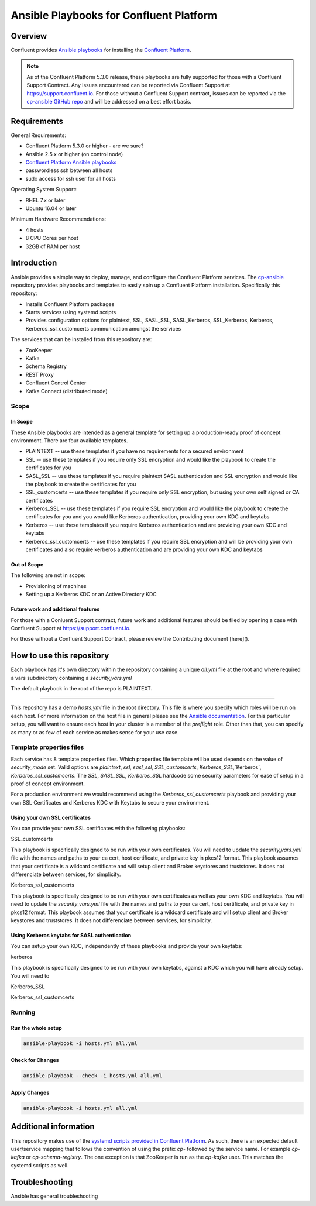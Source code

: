.. _cp-ansible:

Ansible Playbooks for Confluent Platform
========================================

========
Overview
========

Confluent provides `Ansible playbooks <https://github.com/confluentinc/cp-ansible>`__ for installing the `Confluent Platform <http://www.confluent.io>`__.

.. note:: As of the Confluent Platform 5.3.0 release, these playbooks are fully supported for those with a Confluent Support Contract. Any issues encountered can be reported via Confluent Support at https://support.confluent.io.  For those without a Confluent Support contract, issues can be reported via the `cp-ansible GitHub repo <https://github.com/confluentinc/cp-ansible/issues>`__ and will be addressed on a best effort basis.


============
Requirements
============

General Requirements:

* Confluent Platform 5.3.0 or higher - are we sure? 
* Ansible 2.5.x or higher (on control node)
* `Confluent Platform Ansible playbooks <https://github.com/confluentinc/cp-ansible>`__
* passwordless ssh between all hosts
* sudo access for ssh user for all hosts

Operating System Support:

* RHEL 7.x or later
* Ubuntu 16.04 or later

Minimum Hardware Recommendations:

* 4 hosts 
* 8 CPU Cores per host
* 32GB of RAM per host  

============
Introduction
============

Ansible provides a simple way to deploy, manage, and configure the Confluent Platform services. The `cp-ansible  <https://github.com/confluentinc/cp-ansible>`__ repository provides playbooks and templates to easily spin up a Confluent Platform installation. Specifically this repository:

* Installs Confluent Platform packages
* Starts services using systemd scripts
* Provides configuration options for plaintext, SSL, SASL_SSL, SASL_Kerberos, SSL_Kerberos, Kerberos, Kerberos_ssl_customcerts  communication amongst the services

The services that can be installed from this repository are:

* ZooKeeper
* Kafka
* Schema Registry
* REST Proxy
* Confluent Control Center
* Kafka Connect (distributed mode)


Scope
-----

In Scope
~~~~~~~~

These Ansible playbooks are intended as a general template for setting up a production-ready proof of concept environment. There are four available templates.

* PLAINTEXT -- use these templates if you have no requirements for a secured environment
* SSL -- use these templates if you require only SSL encryption and would like the playbook to create the certificates for you
* SASL_SSL -- use these templates if you require plaintext SASL authentication and SSL encryption and would like the playbook to create the certificates for you 
* SSL_customcerts -- use these templates if you require only SSL encryption, but using your own self signed or CA certificates
* Kerberos_SSL -- use these templates if you require SSL encryption and would like the playbook to create the certificates for you and you would like Kerberos authentication, providing your own KDC and keytabs
* Kerberos -- use these templates if you require Kerberos authentication and are providing your own KDC and keytabs 
* Kerberos_ssl_customcerts -- use these templates if you require SSL encryption and will be providing your own certificates and also require kerberos authentication and are providing your own KDC and keytabs

Out of Scope
~~~~~~~~~~~~

The following are not in scope:

* Provisioning of machines
* Setting up a Kerberos KDC or an Active Directory KDC 

Future work and additional features
~~~~~~~~~~~~~~~~~~~~~~~~~~~~~~~~~~~

For those with a Conluent Support contract, future work and additional features should be filed by opening a case with Confluent Support at https://support.confluent.io.

For those without a Confluent Support Contract, please review the Contributing document [here]().


==========================
How to use this repository
==========================

Each playbook has it's own directory within the repository containing a unique `all.yml` file at the root and where required a vars subdirectory containing a `security_vars.yml` 

The default playbook in the root of the repo is PLAINTEXT.

------------------------

This repository has a demo `hosts.yml` file in the root directory. This file is where you specify which roles will be run on each host. For more information on
the host file in general please see the `Ansible documentation <http://docs.ansible.com/ansible/latest/user_guide/intro_inventory.html#hosts-and-groups>`_. For this
particular setup, you will want to ensure each host in your cluster is a member of the `preflight` role. Other than that, you can specify as many or as few of each service
as makes sense for your use case.

Template properties files 
-------------------------

Each service has 8 template properties files. Which properties file template will be used depends on the value of `security_mode` set. Valid options are `plaintext`, `ssl`, `sasl_ssl`, `SSL_customcerts`, `Kerberos_SSL`,`Kerberos`, `Kerberos_ssl_customcerts`.
The `SSL`, `SASL_SSL`, `Kerberos_SSL` hardcode some security parameters for ease of setup in a proof of concept environment. 

For a production environment we would recommend using the `Kerberos_ssl_customcerts` playbook and providing your own SSL Certificates and Kerberos KDC with Keytabs to secure your environment.

Using your own SSL certificates
~~~~~~~~~~~~~~~~~~~~~~~~~~~~~~~

You can provide your own SSL certificates with the following playbooks:

SSL_customcerts

This playbook is specifically designed to be run with your own certificates.  You will need to update the `security_vars.yml` file with the names and paths to your ca cert, host certificate, and private key in pkcs12 format.  This playbook assumes that your certificate is a wildcard certificate and will setup client and Broker keystores and truststores.  It does not differenciate between services, for simplicity. 

Kerberos_ssl_customcerts

This playbook is specifically designed to be run with your own certificates as well as your own KDC and keytabs.  You will need to update the `security_vars.yml` file with the names and paths to your ca cert, host certificate, and private key in pkcs12 format.  This playbook assumes that your certificate is a wildcard certificate and will setup client and Broker keystores and truststores.  It does not differenciate between services, for simplicity. 


Using Kerberos keytabs for SASL authentication
~~~~~~~~~~~~~~~~~~~~~~~~~~~~~~~~~~~~~~~~~~~~~~

You can setup your own KDC, independently of these playbooks and provide your own keytabs:

kerberos

This playbook is specifically designed to be run with your own keytabs, against a KDC which you will have already setup.  You will need to 

Kerberos_SSL

Kerberos_ssl_customcerts


Running
-------

Run the whole setup
~~~~~~~~~~~~~~~~~~~

.. sourcecode:: bash

   ansible-playbook -i hosts.yml all.yml

Check for Changes
~~~~~~~~~~~~~~~~~

.. sourcecode:: bash

   ansible-playbook --check -i hosts.yml all.yml

Apply Changes
~~~~~~~~~~~~~

.. sourcecode:: bash

   ansible-playbook -i hosts.yml all.yml


======================
Additional information
======================

This repository makes use of the `systemd scripts provided in Confluent Platform <https://docs.confluent.io/current/installation/scripted-install.html>`_. As such, there is an expected default user/service mapping that follows the convention of using the prefix `cp-` followed by the service name. For example `cp-kafka` or `cp-schema-registry`. The one exception is that ZooKeeper is run as the `cp-kafka` user. This matches the systemd scripts as well.

======================
Troubleshooting 
======================

Ansible has general troubleshooting 
